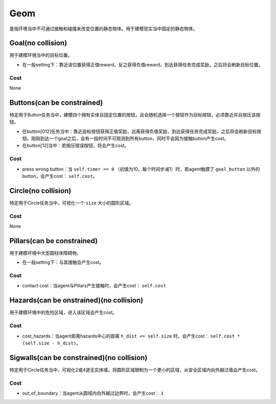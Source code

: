Geom
==========

是指环境当中不可通过接触和碰撞来改变位置的静态物体。用于建模现实当中固定的静态物体。

.. image:: ../../_static/images/geom.png
    :align: center

Goal(no collision)
-------------------------

用于建模环境当中的目标位置。

- 在一般setting下：靠近该位置获得正值reward，反之获得负值reward，到达获得任务完成奖励，之后将会刷新目标位置。

Cost
^^^^^^^^^^^^^^^^^^^^^^^^^^^^^

None

Buttons(can be constrained)
-------------------------

特定用于Button任务当中，建模四个拥有实体且固定位置的按钮，且会随机选择一个按钮作为目标按钮，必须靠近并且按压该按钮。

- 在button[012]任务当中：靠近目标按钮获得正值奖励，远离获得负值奖励，到达获得任务完成奖励，之后将会刷新目标按钮。刚刚到达一个goal之后，会有一段时间不可观测到所有button，同时不会因为接触button产生cost。

- 在button[12]当中：若按压错误按钮，将会产生cost。

Cost
^^^^^^^^^^^^^^^^^^^^^^^^^^^^^

- press wrong button：当 ``self.timer == 0`` （初值为10，每个时间步减1）时，若agent触摸了 ``goal_button`` 以外的button，会产生cost： ``self.cost``。

Circle(no collision)
-------------

特定用于Circle任务当中，可视化一个 ``size`` 大小的圆形区域。

Cost
^^^^^^^^^^^^^^^^^^^^^^^^^^^^^

None

Pillars(can be constrained)
-------------------------

用于建模环境中大型圆柱体障碍物。

- 在一般setting下：与其接触会产生cost。

Cost
^^^^^^^^^^^^^^^^^^^^^^^^^^^^^

- contact cost：当agent与Pillars产生接触时，会产生cost： ``self.cost``

Hazards(can be onstrained)(no collision)
-------------------------

用于建模环境中的危险区域，进入该区域会产生cost。

Cost
^^^^^^^^^^^^^^^^^^^^^^^^^^^^^

- cost_hazards：当agent距离hazards中心的距离 ``h_dist <= self.size`` 时，会产生cost： ``self.cost * (self.size - h_dist)``。

Sigwalls(can be constrained)(no collision)
-------------------------

特定用于Circle任务当中，可视化2或4道无实体墙，将圆形区域限制为一个更小的区域，从安全区域内向外越过墙会产生cost。

Cost
^^^^^^^^^^^^^^^^^^^^^^^^^^^^^

- out_of_boundary：当agent从圆域内向外越过边界时，会产生cost： ``1``

